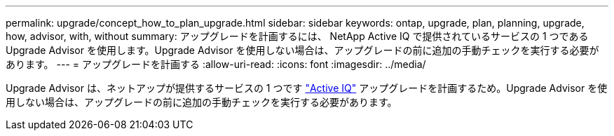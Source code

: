 ---
permalink: upgrade/concept_how_to_plan_upgrade.html 
sidebar: sidebar 
keywords: ontap, upgrade, plan, planning, upgrade, how, advisor, with, without 
summary: アップグレードを計画するには、 NetApp Active IQ で提供されているサービスの 1 つである Upgrade Advisor を使用します。Upgrade Advisor を使用しない場合は、アップグレードの前に追加の手動チェックを実行する必要があります。 
---
= アップグレードを計画する
:allow-uri-read: 
:icons: font
:imagesdir: ../media/


[role="lead"]
Upgrade Advisor は、ネットアップが提供するサービスの 1 つです link:https://aiq.netapp.com/["Active IQ"^] アップグレードを計画するため。Upgrade Advisor を使用しない場合は、アップグレードの前に追加の手動チェックを実行する必要があります。
